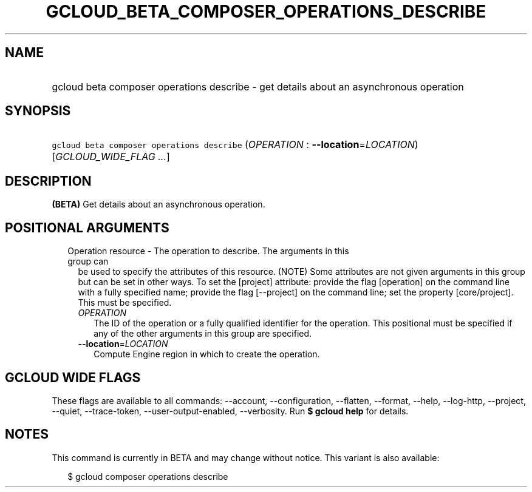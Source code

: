 
.TH "GCLOUD_BETA_COMPOSER_OPERATIONS_DESCRIBE" 1



.SH "NAME"
.HP
gcloud beta composer operations describe \- get details about an asynchronous operation



.SH "SYNOPSIS"
.HP
\f5gcloud beta composer operations describe\fR (\fIOPERATION\fR\ :\ \fB\-\-location\fR=\fILOCATION\fR) [\fIGCLOUD_WIDE_FLAG\ ...\fR]



.SH "DESCRIPTION"

\fB(BETA)\fR Get details about an asynchronous operation.



.SH "POSITIONAL ARGUMENTS"

.RS 2m
.TP 2m

Operation resource \- The operation to describe. The arguments in this group can
be used to specify the attributes of this resource. (NOTE) Some attributes are
not given arguments in this group but can be set in other ways. To set the
[project] attribute: provide the flag [operation] on the command line with a
fully specified name; provide the flag [\-\-project] on the command line; set
the property [core/project]. This must be specified.

.RS 2m
.TP 2m
\fIOPERATION\fR
The ID of the operation or a fully qualified identifier for the operation. This
positional must be specified if any of the other arguments in this group are
specified.

.TP 2m
\fB\-\-location\fR=\fILOCATION\fR
Compute Engine region in which to create the operation.


.RE
.RE
.sp

.SH "GCLOUD WIDE FLAGS"

These flags are available to all commands: \-\-account, \-\-configuration,
\-\-flatten, \-\-format, \-\-help, \-\-log\-http, \-\-project, \-\-quiet,
\-\-trace\-token, \-\-user\-output\-enabled, \-\-verbosity. Run \fB$ gcloud
help\fR for details.



.SH "NOTES"

This command is currently in BETA and may change without notice. This variant is
also available:

.RS 2m
$ gcloud composer operations describe
.RE

